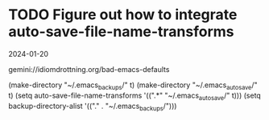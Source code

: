 * TODO Figure out how to integrate auto-save-file-name-transforms
2024-01-20

gemini://idiomdrottning.org/bad-emacs-defaults

(make-directory "~/.emacs_backups/" t)
(make-directory "~/.emacs_autosave/" t)
(setq auto-save-file-name-transforms '((".*" "~/.emacs_autosave/" t)))
(setq backup-directory-alist '(("." . "~/.emacs_backups/")))



